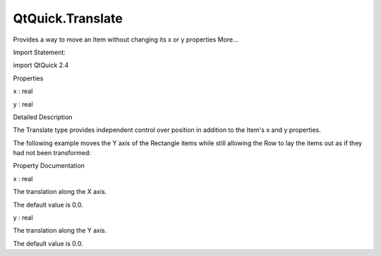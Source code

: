 QtQuick.Translate
=================

.. raw:: html

   <p>

Provides a way to move an Item without changing its x or y properties
More...

.. raw:: html

   </p>

.. raw:: html

   <!-- @@@Translate -->

.. raw:: html

   <table class="alignedsummary">

.. raw:: html

   <tr>

.. raw:: html

   <td class="memItemLeft rightAlign topAlign">

Import Statement:

.. raw:: html

   </td>

.. raw:: html

   <td class="memItemRight bottomAlign">

import QtQuick 2.4

.. raw:: html

   </td>

.. raw:: html

   </tr>

.. raw:: html

   </table>

.. raw:: html

   <ul>

.. raw:: html

   </ul>

.. raw:: html

   <h2 id="properties">

Properties

.. raw:: html

   </h2>

.. raw:: html

   <ul>

.. raw:: html

   <li class="fn">

x : real

.. raw:: html

   </li>

.. raw:: html

   <li class="fn">

y : real

.. raw:: html

   </li>

.. raw:: html

   </ul>

.. raw:: html

   <!-- $$$Translate-description -->

.. raw:: html

   <h2 id="details">

Detailed Description

.. raw:: html

   </h2>

.. raw:: html

   </p>

.. raw:: html

   <p>

The Translate type provides independent control over position in
addition to the Item's x and y properties.

.. raw:: html

   </p>

.. raw:: html

   <p>

The following example moves the Y axis of the Rectangle items while
still allowing the Row to lay the items out as if they had not been
transformed:

.. raw:: html

   </p>

.. raw:: html

   <pre class="qml">import QtQuick 2.0
   <span class="type"><a href="QtQuick.Row.md">Row</a></span> {
   <span class="type"><a href="QtQuick.Rectangle.md">Rectangle</a></span> {
   <span class="name">width</span>: <span class="number">100</span>; <span class="name">height</span>: <span class="number">100</span>
   <span class="name">color</span>: <span class="string">&quot;blue&quot;</span>
   <span class="name">transform</span>: <span class="name">Translate</span> { <span class="name">y</span>: <span class="number">20</span> }
   }
   <span class="type"><a href="QtQuick.Rectangle.md">Rectangle</a></span> {
   <span class="name">width</span>: <span class="number">100</span>; <span class="name">height</span>: <span class="number">100</span>
   <span class="name">color</span>: <span class="string">&quot;red&quot;</span>
   <span class="name">transform</span>: <span class="name">Translate</span> { <span class="name">y</span>: -<span class="number">20</span> }
   }
   }</pre>

.. raw:: html

   <p class="centerAlign">

.. raw:: html

   </p>

.. raw:: html

   <!-- @@@Translate -->

.. raw:: html

   <h2>

Property Documentation

.. raw:: html

   </h2>

.. raw:: html

   <!-- $$$x -->

.. raw:: html

   <table class="qmlname">

.. raw:: html

   <tr valign="top" id="x-prop">

.. raw:: html

   <td class="tblQmlPropNode">

.. raw:: html

   <p>

x : real

.. raw:: html

   </p>

.. raw:: html

   </td>

.. raw:: html

   </tr>

.. raw:: html

   </table>

.. raw:: html

   <p>

The translation along the X axis.

.. raw:: html

   </p>

.. raw:: html

   <p>

The default value is 0.0.

.. raw:: html

   </p>

.. raw:: html

   <!-- @@@x -->

.. raw:: html

   <table class="qmlname">

.. raw:: html

   <tr valign="top" id="y-prop">

.. raw:: html

   <td class="tblQmlPropNode">

.. raw:: html

   <p>

y : real

.. raw:: html

   </p>

.. raw:: html

   </td>

.. raw:: html

   </tr>

.. raw:: html

   </table>

.. raw:: html

   <p>

The translation along the Y axis.

.. raw:: html

   </p>

.. raw:: html

   <p>

The default value is 0.0.

.. raw:: html

   </p>

.. raw:: html

   <!-- @@@y -->


